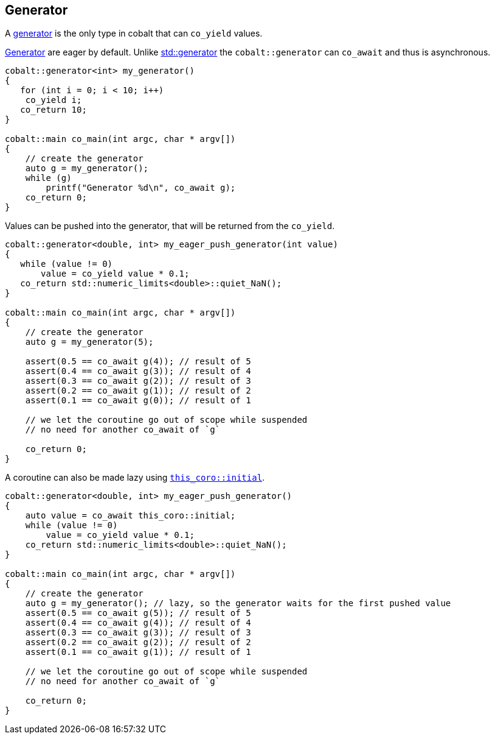 [#tour-generator]
== Generator

A <<generator, generator>> is the only type in cobalt that can `co_yield` values.

<<generator, Generator>> are eager by default. Unlike https://en.cppreference.com/w/cpp/coroutine/generator[std::generator]
the `cobalt::generator` can `co_await` and thus is asynchronous.

[source,cpp]
----
cobalt::generator<int> my_generator()
{
   for (int i = 0; i < 10; i++)
    co_yield i;
   co_return 10;
}

cobalt::main co_main(int argc, char * argv[])
{
    // create the generator
    auto g = my_generator();
    while (g)
        printf("Generator %d\n", co_await g);
    co_return 0;
}
----

Values can be pushed into the generator, that will be returned from the `co_yield`.

[source,cpp]
----
cobalt::generator<double, int> my_eager_push_generator(int value)
{
   while (value != 0)
       value = co_yield value * 0.1;
   co_return std::numeric_limits<double>::quiet_NaN();
}

cobalt::main co_main(int argc, char * argv[])
{
    // create the generator
    auto g = my_generator(5);

    assert(0.5 == co_await g(4)); // result of 5
    assert(0.4 == co_await g(3)); // result of 4
    assert(0.3 == co_await g(2)); // result of 3
    assert(0.2 == co_await g(1)); // result of 2
    assert(0.1 == co_await g(0)); // result of 1

    // we let the coroutine go out of scope while suspended
    // no need for another co_await of `g`

    co_return 0;
}
----

A coroutine can also be made lazy using <<initial, `this_coro::initial`>>.

[source,cpp]
----
cobalt::generator<double, int> my_eager_push_generator()
{
    auto value = co_await this_coro::initial;
    while (value != 0)
        value = co_yield value * 0.1;
    co_return std::numeric_limits<double>::quiet_NaN();
}

cobalt::main co_main(int argc, char * argv[])
{
    // create the generator
    auto g = my_generator(); // lazy, so the generator waits for the first pushed value
    assert(0.5 == co_await g(5)); // result of 5
    assert(0.4 == co_await g(4)); // result of 4
    assert(0.3 == co_await g(3)); // result of 3
    assert(0.2 == co_await g(2)); // result of 2
    assert(0.1 == co_await g(1)); // result of 1

    // we let the coroutine go out of scope while suspended
    // no need for another co_await of `g`

    co_return 0;
}
----

